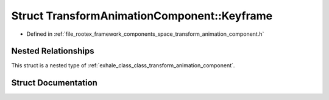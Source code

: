 .. _exhale_struct_struct_transform_animation_component_1_1_keyframe:

Struct TransformAnimationComponent::Keyframe
============================================

- Defined in :ref:`file_rootex_framework_components_space_transform_animation_component.h`


Nested Relationships
--------------------

This struct is a nested type of :ref:`exhale_class_class_transform_animation_component`.


Struct Documentation
--------------------


.. doxygenstruct:: TransformAnimationComponent::Keyframe
   :members:
   :protected-members:
   :undoc-members: